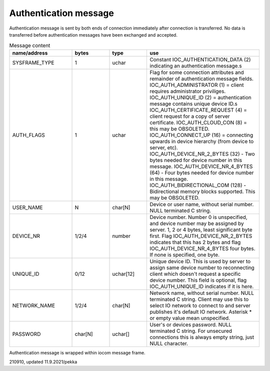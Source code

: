Authentication message
=======================

Authentication message is sent by both ends of connection immediately after connection is transferred.
No data is transferred before authentication messages have been exchanged and accepted. 

.. list-table:: Message content
  :widths: 25 15 15 45
  :header-rows: 1

  * - name/address
    - bytes
    - type
    - use
  * - SYSFRAME_TYPE 
    - 1
    - uchar
    - Constant IOC_AUTHENTICATION_DATA (2) indicating an authentication message.s
  * - AUTH_FLAGS
    - 1
    - uchar
    - Flag for some connection attributes and remainder of authentication message fields.
      IOC_AUTH_ADMINISTRATOR (1) = client requires administrator priviliges.
      IOC_AUTH_UNIQUE_ID (2) = authentication message contains unique device ID.s
      IOC_AUTH_CERTIFICATE_REQUEST (4) = client request for a copy of server certificate.
      IOC_AUTH_CLOUD_CON (8) = this may be OBSOLETED.
      IOC_AUTH_CONNECT_UP (16) = connecting upwards in device hierarchy (from device to server, etc).
      IOC_AUTH_DEVICE_NR_2_BYTES (32) - Two bytes needed for device number in this message.
      IOC_AUTH_DEVICE_NR_4_BYTES (64) - Four bytes needed for device number in this message.
      IOC_AUTH_BIDIRECTIONAL_COM (128) - Bidirectional memory blocks supported. This may be OBSOLETED.
  * - USER_NAME
    - N
    - char[N]
    - Device or user name, without serial number. NULL terminated C string.
  * - DEVICE_NR
    - 1/2/4
    - number
    - Device number. Number 0 is unspecified, and device number may be assigned by server.
      1, 2 or 4 bytes, least significant byte first. Flag IOC_AUTH_DEVICE_NR_2_BYTES indicates
      that this has 2 bytes and flag IOC_AUTH_DEVICE_NR_4_BYTES four bytes. If none is specified,
      one byte.
  * - UNIQUE_ID
    - 0/12
    - uchar[12]
    - Unique device ID. This is used by server to assign same device number to reconnecting
      client which doesn't request a specific device number. This field is optional, flag 
      IOC_AUTH_UNIQUE_ID indicates if it is here.
  * - NETWORK_NAME
    - 1/2/4
    - char[N]
    - Network name, without serial number. NULL terminated C string. Client may use this
      to select IO network to connect to and server publishes it's default IO network. 
      Asterisk * or empty value mean unspecified. 
  * - PASSWORD
    - char[N]
    - uchar[]
    - User's or devices password. NULL terminated C string. For unsecured connections
      this is always empty string, just NULL character.


Authentication message is wrapped within iocom message frame.

210910, updated 11.9.2021/pekka

